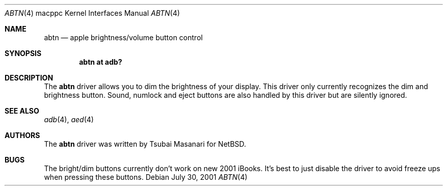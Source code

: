 .\" $OpenBSD: src/share/man/man4/man4.macppc/abtn.4,v 1.5 2001/11/13 13:54:26 mpech Exp $
.\"
.\" Copyright (c) 2001 Peter Philipp
.\" All rights reserved.
.\"
.\" Redistribution and use in source and binary forms, with or without
.\" modification, are permitted provided that the following conditions
.\" are met:
.\" 1. Redistributions of source code must retain the above copyright
.\"    notice, this list of conditions and the following disclaimer.
.\" 2. Redistributions in binary form must reproduce the above copyright
.\"    notice, this list of conditions and the following disclaimer in the
.\"    documentation and/or other materials provided with the distribution.
.\" 3. The name of the author may not be used to endorse or promote products
.\"    derived from this software without specific prior written permission
.\"
.\" THIS SOFTWARE IS PROVIDED BY THE AUTHOR ``AS IS'' AND ANY EXPRESS OR
.\" IMPLIED WARRANTIES, INCLUDING, BUT NOT LIMITED TO, THE IMPLIED WARRANTIES
.\" OF MERCHANTABILITY AND FITNESS FOR A PARTICULAR PURPOSE ARE DISCLAIMED.
.\" IN NO EVENT SHALL THE AUTHOR BE LIABLE FOR ANY DIRECT, INDIRECT,
.\" INCIDENTAL, SPECIAL, EXEMPLARY, OR CONSEQUENTIAL DAMAGES (INCLUDING, BUT
.\" NOT LIMITED TO, PROCUREMENT OF SUBSTITUTE GOODS OR SERVICES; LOSS OF USE,
.\" DATA, OR PROFITS; OR BUSINESS INTERRUPTION) HOWEVER CAUSED AND ON ANY
.\" THEORY OF LIABILITY, WHETHER IN CONTRACT, STRICT LIABILITY, OR TORT
.\" (INCLUDING NEGLIGENCE OR OTHERWISE) ARISING IN ANY WAY OUT OF THE USE OF
.\" THIS SOFTWARE, EVEN IF ADVISED OF THE POSSIBILITY OF SUCH DAMAGE.
.\"
.\"
.Dd July 30, 2001
.Dt ABTN 4 macppc
.Os 
.Sh NAME
.Nm abtn 
.Nd apple brightness/volume button control
.Sh SYNOPSIS
.Cd "abtn at adb?"
.Sh DESCRIPTION
The 
.Nm
driver allows you to dim the brightness of your display.
This driver only currently recognizes the dim and brightness button.
Sound, numlock and eject buttons are also handled by this driver but
are silently ignored.
.Sh SEE ALSO
.Xr adb 4 ,
.Xr aed 4
.Sh AUTHORS
The
.Nm
driver was written by Tsubai Masanari for
.Nx .
.Sh BUGS
The bright/dim buttons currently don't work on new 2001 iBooks.
It's best to just disable the driver to avoid freeze ups when pressing
these buttons.
